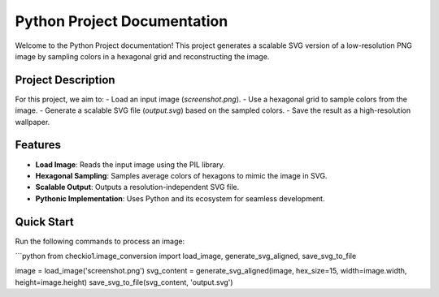 Python Project Documentation
============================

Welcome to the Python Project documentation! This project generates a scalable SVG version of a low-resolution PNG image by sampling colors in a hexagonal grid and reconstructing the image.

Project Description
-------------------
For this project, we aim to:
- Load an input image (`screenshot.png`).
- Use a hexagonal grid to sample colors from the image.
- Generate a scalable SVG file (`output.svg`) based on the sampled colors.
- Save the result as a high-resolution wallpaper.

Features
--------
- **Load Image**: Reads the input image using the PIL library.
- **Hexagonal Sampling**: Samples average colors of hexagons to mimic the image in SVG.
- **Scalable Output**: Outputs a resolution-independent SVG file.
- **Pythonic Implementation**: Uses Python and its ecosystem for seamless development.

Quick Start
-----------
Run the following commands to process an image:

```python
from checkio1.image_conversion import load_image, generate_svg_aligned, save_svg_to_file

image = load_image('screenshot.png')
svg_content = generate_svg_aligned(image, hex_size=15, width=image.width, height=image.height)
save_svg_to_file(svg_content, 'output.svg')
